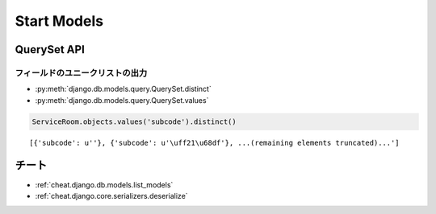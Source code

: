 ============================
Start Models
============================

QuerySet API
==============

フィールドのユニークリストの出力
---------------------------------------------

- :py:meth:`django.db.models.query.QuerySet.distinct`
- :py:meth:`django.db.models.query.QuerySet.values`

.. code-block:: python

    ServiceRoom.objects.values('subcode').distinct()

::

    [{'subcode': u''}, {'subcode': u'\uff21\u68df'}, ...(remaining elements truncated)...']

チート
======
- :ref:`cheat.django.db.models.list_models`
- :ref:`cheat.django.core.serializers.deserialize`
